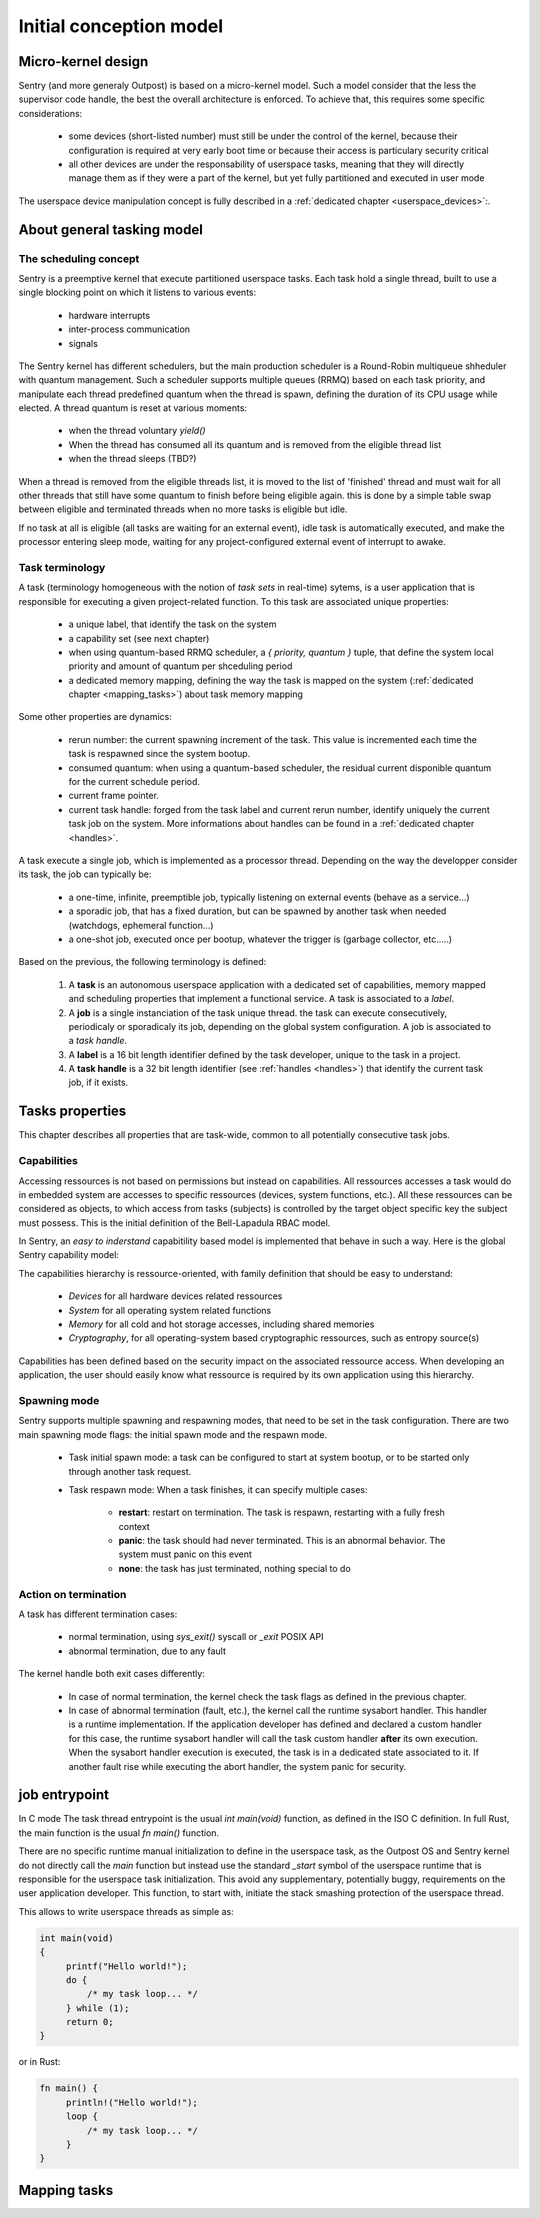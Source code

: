Initial conception model
------------------------

Micro-kernel design
^^^^^^^^^^^^^^^^^^^

Sentry (and more generaly Outpost) is based on a micro-kernel model. Such a
model consider that the less the supervisor code handle, the best the overall
architecture is enforced. To achieve that, this requires some specific considerations:

   * some devices (short-listed number) must still be under the control of the kernel,
     because their configuration is required at very early boot time or because their
     access is particulary security critical
   * all other devices are under the responsability of userspace tasks, meaning that
     they will directly manage them as if they were a part of the kernel, but yet
     fully partitioned and executed in user mode

The userspace device manipulation concept is fully described in a :ref:`dedicated chapter <userspace_devices>`:.



About general tasking model
^^^^^^^^^^^^^^^^^^^^^^^^^^^

The scheduling concept
""""""""""""""""""""""

Sentry is a preemptive kernel that execute partitioned userspace tasks.
Each task hold a single thread, built to use a single blocking point on which it
listens to various events:

   * hardware interrupts
   * inter-process communication
   * signals

The Sentry kernel has different schedulers, but the main production scheduler is
a Round-Robin multiqueue shheduler with quantum management.
Such a scheduler supports multiple queues (RRMQ) based on each task priority, and
manipulate each thread predefined quantum when the thread is spawn, defining the
duration of its CPU usage while elected.
A thread quantum is reset at various moments:

   * when the thread voluntary `yield()`
   * When the thread has consumed all its quantum and is removed from the eligible thread list
   * when the thread sleeps (TBD?)

When a thread is removed from the eligible threads list, it is moved to the list
of 'finished' thread and must wait for all other threads that still have some quantum to
finish before being eligible again. this is done by a simple table swap between eligible
and terminated threads when no more tasks is eligible but idle.

If no task at all is eligible (all tasks are waiting for an external event), idle task is
automatically executed, and make the processor entering sleep mode, waiting for any
project-configured external event of interrupt to awake.

Task terminology
""""""""""""""""

A task (terminology homogeneous with the notion of *task sets* in real-time) sytems,
is a user application that is responsible for executing a given project-related function.
To this task are associated unique properties:

   * a unique label, that identify the task on the system
   * a capability set (see next chapter)
   * when using quantum-based RRMQ scheduler, a `{ priority, quantum }` tuple, that
     define the system local priority and amount of quantum per shceduling period
   * a dedicated memory mapping, defining the way the task is mapped on the system
     (:ref:`dedicated chapter <mapping_tasks>`) about task memory mapping

Some other properties are dynamics:

   * rerun number: the current spawning increment of the task. This value is incremented
     each time the task is respawned since the system bootup.
   * consumed quantum: when using a quantum-based scheduler, the residual current disponible
     quantum for the current schedule period.
   * current frame pointer.
   * current task handle: forged from the task label and current rerun number, identify
     uniquely the current task job on the system. More informations about handles can be
     found in a :ref:`dedicated chapter <handles>`.

A task execute a single job, which is implemented as a processor thread. Depending on
the way the developper consider its task, the job can typically be:

   * a one-time, infinite, preemptible job, typically listening on external events (behave as a service...)
   * a sporadic job, that has a fixed duration, but can be spawned by another task when needed (watchdogs, ephemeral function...)
   * a one-shot job, executed once per bootup, whatever the trigger is (garbage collector, etc.....)

Based on the previous, the following terminology is defined:

   1. A **task** is an autonomous userspace application with a dedicated set of capabilities, memory mapped and scheduling properties
      that implement a functional service. A task is associated to a *label*.
   2. A **job** is a single instanciation of the task unique thread. the task can execute consecutively, periodicaly or sporadicaly
      its job, depending on the global system configuration. A job is associated to a *task handle*.
   3. A **label** is a 16 bit length identifier defined by the task developer, unique to the task in a project.
   4. A **task handle** is a 32 bit length identifier (see :ref:`handles <handles>`) that identify the current task job, if it exists.

Tasks properties
^^^^^^^^^^^^^^^^

This chapter describes all properties that are task-wide, common to all potentially consecutive task jobs.

Capabilities
""""""""""""

Accessing ressources is not based on permissions but instead on capabilities.
All ressources accesses a task would do in embedded system are accesses to
specific ressources (devices, system functions, etc.). All these ressources can
be considered as objects, to which access from tasks (subjects) is controlled by
the target object specific key the subject must possess. This is the initial
definition of the Bell-Lapadula RBAC model.

In Sentry, an *easy to inderstand* capabitility based model is implemented that
behave in such a way.
Here is the global Sentry capability model:

.. image:: ../_static/figures/capabilities.png
   :width: 80%
   :alt: Outpost capabilities
   :align: center

The capabilities hierarchy is ressource-oriented, with family definition that should
be easy to understand:

   * *Devices* for all hardware devices related ressources
   * *System* for all operating system related functions
   * *Memory* for all cold and hot storage accesses, including shared memories
   * *Cryptography*, for all operating-system based cryptographic ressources, such as
     entropy source(s)

Capabilities has been defined based on the security impact on the associated
ressource access. When developing an application, the user should easily know
what ressource is required by its own application using this hierarchy.

Spawning mode
"""""""""""""

Sentry supports multiple spawning and respawning modes, that need to be set
in the task configuration. There are two main spawning mode flags: the initial
spawn mode and the respawn mode.

   * Task initial spawn mode: a task can be configured to start at system
     bootup, or to be started only through another task request.
   * Task respawn mode: When a task finishes, it can specify multiple cases:

      * **restart**: restart on termination. The task is respawn, restarting with a
        fully fresh context
      * **panic**: the task should had never terminated. This is an abnormal behavior.
        The system must panic on this event
      * **none**: the task has just terminated, nothing special to do

Action on termination
"""""""""""""""""""""

A task has different termination cases:

   * normal termination, using `sys_exit()` syscall or `_exit` POSIX API
   * abnormal termination, due to any fault

The kernel handle both exit cases differently:

   * In case of normal termination, the kernel check the task flags as defined in the
     previous chapter.
   * In case of abnormal termination (fault, etc.), the kernel call the runtime sysabort handler. This handler
     is a runtime implementation. If the application developer has defined and
     declared a custom handler for this case, the runtime sysabort handler will
     call the task custom handler **after** its own execution. When the sysabort
     handler execution is executed, the task is in a dedicated state associated to it.
     If another fault rise while executing the abort handler, the system panic for
     security.

job entrypoint
^^^^^^^^^^^^^^

In C mode The task thread entrypoint is the usual `int main(void)` function, as defined
in the ISO C definition. In full Rust, the main function is the usual `fn main()` function.

There are no specific runtime manual initialization to define in the userspace task,
as the Outpost OS and Sentry kernel do not directly call the `main` function but instead
use the standard `_start` symbol of the userspace runtime that is responsible for the
userspace task initialization. This avoid any supplementary, potentially buggy,
requirements on the user application developer. This function, to start with, initiate
the stack smashing protection of the userspace thread.

This allows to write userspace threads as simple as:

.. code-block:: C

   int main(void)
   {
        printf("Hello world!");
        do {
            /* my task loop... */
        } while (1);
        return 0;
   }

or in Rust:

.. code-block:: Rust

   fn main() {
        println!("Hello world!");
        loop {
            /* my task loop... */
        }
   }


Mapping tasks
^^^^^^^^^^^^^

.. _mapping_tasks:
